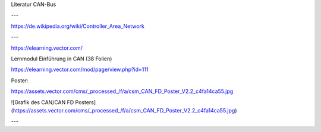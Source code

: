 Literatur CAN-Bus

---

https://de.wikipedia.org/wiki/Controller_Area_Network

---

https://elearning.vector.com/

Lernmodul Einführung in CAN (38 Folien)

https://elearning.vector.com/mod/page/view.php?id=111

Poster:

https://assets.vector.com/cms/_processed_/f/a/csm_CAN_FD_Poster_V2.2_c4fa14ca55.jpg

![Grafik des CAN/CAN FD Posters](https://assets.vector.com/cms/_processed_/f/a/csm_CAN_FD_Poster_V2.2_c4fa14ca55.jpg)

---
